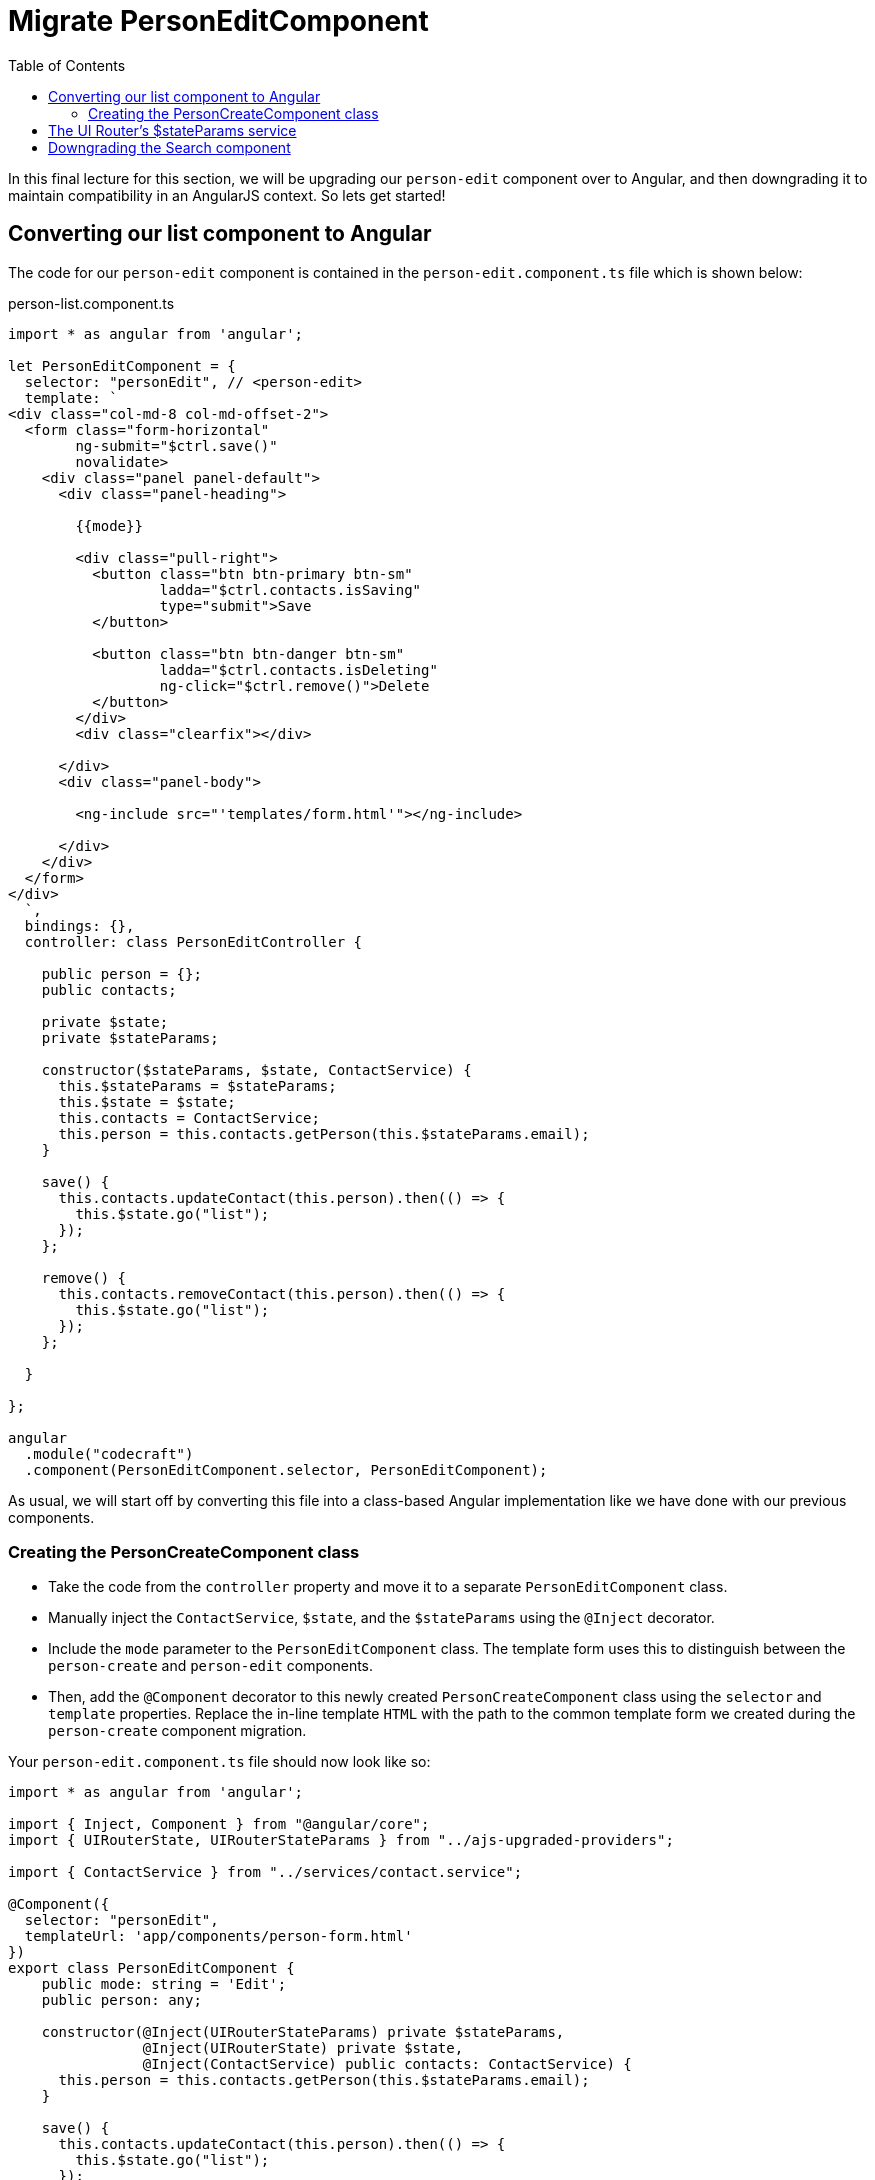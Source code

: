 = Migrate PersonEditComponent
:toc:
:toclevels: 5

In this final lecture for this section, we will be upgrading our `person-edit` component over to Angular, and then downgrading it to maintain compatibility in an AngularJS context. So lets get started!

== Converting our list component to Angular

The code for our `person-edit` component is contained in the `person-edit.component.ts` file which is shown below:

.person-list.component.ts
[source, javascript]
----
import * as angular from 'angular';

let PersonEditComponent = {
  selector: "personEdit", // <person-edit>
  template: `
<div class="col-md-8 col-md-offset-2">
  <form class="form-horizontal"
        ng-submit="$ctrl.save()"
        novalidate>
    <div class="panel panel-default">
      <div class="panel-heading">

        {{mode}}

        <div class="pull-right">
          <button class="btn btn-primary btn-sm"
                  ladda="$ctrl.contacts.isSaving"
                  type="submit">Save
          </button>

          <button class="btn btn-danger btn-sm"
                  ladda="$ctrl.contacts.isDeleting"
                  ng-click="$ctrl.remove()">Delete
          </button>
        </div>
        <div class="clearfix"></div>

      </div>
      <div class="panel-body">

        <ng-include src="'templates/form.html'"></ng-include>

      </div>
    </div>
  </form>
</div>
  `,
  bindings: {},
  controller: class PersonEditController {

    public person = {};
    public contacts;

    private $state;
    private $stateParams;

    constructor($stateParams, $state, ContactService) {
      this.$stateParams = $stateParams;
      this.$state = $state;
      this.contacts = ContactService;
      this.person = this.contacts.getPerson(this.$stateParams.email);
    }

    save() {
      this.contacts.updateContact(this.person).then(() => {
        this.$state.go("list");
      });
    };

    remove() {
      this.contacts.removeContact(this.person).then(() => {
        this.$state.go("list");
      });
    };

  }

};

angular
  .module("codecraft")
  .component(PersonEditComponent.selector, PersonEditComponent);
----
As usual, we will start off by converting this file into a class-based Angular implementation like we have done with our previous components.

=== Creating the PersonCreateComponent class
* Take the code from the `controller` property and move it to a separate `PersonEditComponent` class.

* Manually inject the `ContactService`, `$state`, and the `$stateParams` using the `@Inject` decorator.

* Include the `mode` parameter to the `PersonEditComponent` class. The template form uses this to distinguish between the `person-create` and `person-edit` components.

* Then, add the `@Component` decorator  to this newly created `PersonCreateComponent` class using the `selector` and `template` properties. Replace the in-line template `HTML` with the path to the common template form we created during the `person-create` component migration.

Your `person-edit.component.ts` file should now look like so:

[source, javascript]
----
import * as angular from 'angular';

import { Inject, Component } from "@angular/core";
import { UIRouterState, UIRouterStateParams } from "../ajs-upgraded-providers";

import { ContactService } from "../services/contact.service";

@Component({
  selector: "personEdit",
  templateUrl: 'app/components/person-form.html'
})
export class PersonEditComponent {
    public mode: string = 'Edit';
    public person: any;

    constructor(@Inject(UIRouterStateParams) private $stateParams,
                @Inject(UIRouterState) private $state,
                @Inject(ContactService) public contacts: ContactService) {
      this.person = this.contacts.getPerson(this.$stateParams.email);
    }

    save() {
      this.contacts.updateContact(this.person).then(() => {
        this.$state.go("list");
      });
    };

    remove() {
      this.contacts.removeContact(this.person).then(() => {
        this.$state.go("list");
      });
    };

  }

  angular
    .module("codecraft")
    .component(PersonEditComponent.selector, PersonEditComponent);
----

Next, add this newly created `PersonEditComponent` to the `declarations` and `entryComponents` properties of the `NgModule` like so:

[source, javascript]
----
...
import { PersonEditComponent } from "./components/person-edit.component";
...

@NgModule({
  imports: [
    ...
  ],
  providers: [
    ...
  ],
  declarations: [
    SearchComponent,
    DefaultImagePipe,
    CardComponent,
    SpinnerComponent,
    PersonListComponent,
    PersonCreateComponent,
    PersonEditComponent
  ],
  entryComponents: [
    SearchComponent,
    CardComponent,
    SpinnerComponent,
    PersonListComponent,
    PersonCreateComponent,
    PersonEditComponent
  ]
})
...
----

== The UI Router's $stateParams service

Like we did with the `$state` service, we will need to temporarily upgrade the UI-Router `$stateParams` service, so that it can be used within our Angular component.

To upgrade our component, add the following code to the `ajs-upgraded-providers.ts` file:

[source, javascript]
----
...
export const UIRouterStateParams = new InjectionToken("UIRouterStateParams");

export function uiRouterStateParamsServiceFactory(i: any) {
  return i.get('$stateParams');
}
export const uiRouterStateParamsProvider = {
  provide: UIRouterStateParams,
  useFactory: uiRouterStateParamsServiceFactory,
  deps: ['$injector']
};

...
----

The behavior of the above code is exactly the same as that of our previous components.

To ensure that we provide this within our application, add it to the list of `providers` in the `NgModule` like so:

[source, javascript]
----
import { toasterServiceProvider, uiRouterStateProvider } from "./ajs-upgraded-providers";
...
@NgModule({
  imports: [
    ...
  ],
  providers: [
    Contact,
    ContactService,
    toasterServiceProvider,
    uiRouterStateProvider,
    uiRouterStateParamsProvider
  ],
  declarations: [
    ...
  ],
  entryComponents: [
    ...
  ]
})
...
----

== Downgrading the Search component
To maintain compatibility, we will need to downgrade our `PersonEditComponent`. There's nothing new here, just follow the same procedure like we have done before.

In `person-edit.component.ts`, import the `downgradeComponent` function like so:

[source, javascript]
----
import { downgradeComponent } from "@angular/upgrade/static";
----

and modify the component registration code like so:

[source, javascript]
----
angular
    .module('codecraft')
    .directive("personEdit", downgradeComponent({
        component: PersonEditComponent
    }));
----

With this, we complete the migration of our `person-edit` component from AngularJS to Angular! Be sure to rebuild and run the application on `localhost` to verify that everything works as expected.
